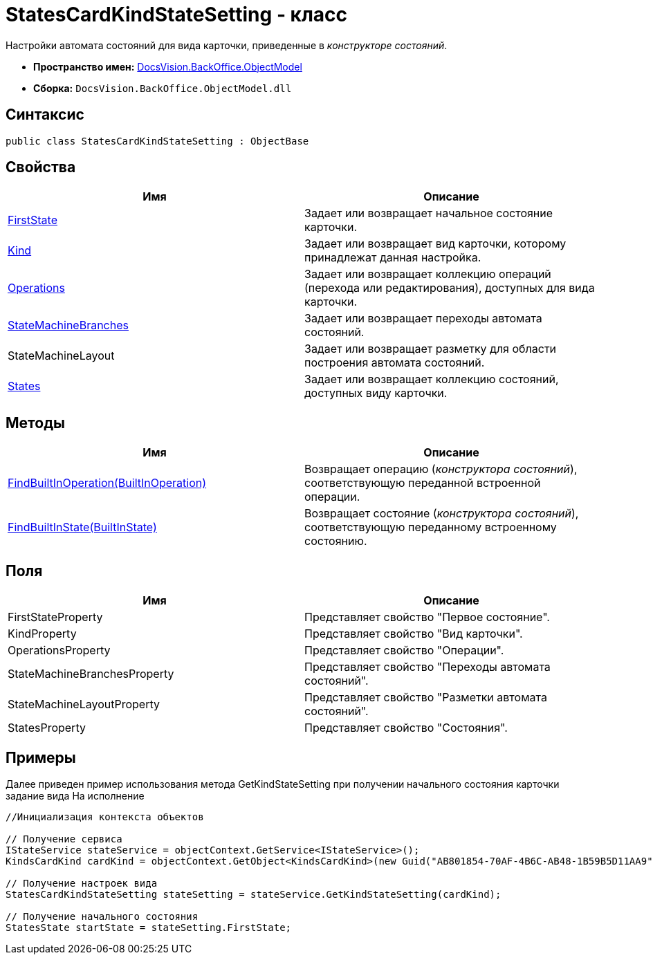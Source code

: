 = StatesCardKindStateSetting - класс

Настройки автомата состояний для вида карточки, приведенные в _конструкторе состояний_.

* *Пространство имен:* xref:api/DocsVision/Platform/ObjectModel/ObjectModel_NS.adoc[DocsVision.BackOffice.ObjectModel]
* *Сборка:* `DocsVision.BackOffice.ObjectModel.dll`

== Синтаксис

[source,csharp]
----
public class StatesCardKindStateSetting : ObjectBase
----

== Свойства

[cols=",",options="header"]
|===
|Имя |Описание
|xref:api/DocsVision/BackOffice/ObjectModel/StatesCardKindStateSetting.FirstState_PR.adoc[FirstState] |Задает или возвращает начальное состояние карточки.
|xref:api/DocsVision/BackOffice/ObjectModel/StatesCardKindStateSetting.Kind_PR.adoc[Kind] |Задает или возвращает вид карточки, которому принадлежат данная настройка.
|xref:api/DocsVision/BackOffice/ObjectModel/StatesCardKindStateSetting.Operations_PR.adoc[Operations] |Задает или возвращает коллекцию операций (перехода или редактирования), доступных для вида карточки.
|xref:api/DocsVision/BackOffice/ObjectModel/StatesCardKindStateSetting.StateMachineBranches_PR.adoc[StateMachineBranches] |Задает или возвращает переходы автомата состояний.
|StateMachineLayout |Задает или возвращает разметку для области построения автомата состояний.
|xref:api/DocsVision/BackOffice/ObjectModel/StatesCardKindStateSetting.States_PR.adoc[States] |Задает или возвращает коллекцию состояний, доступных виду карточки.
|===

== Методы

[cols=",",options="header"]
|===
|Имя |Описание
|xref:api/DocsVision/BackOffice/ObjectModel/StatesCardKindStateSetting.FindBuiltInOperation_MT.adoc[FindBuiltInOperation(BuiltInOperation)] |Возвращает операцию (_конструктора состояний_), соответствующую переданной встроенной операции.
|xref:api/DocsVision/BackOffice/ObjectModel/StatesCardKindStateSetting.FindBuiltInState_MT.adoc[FindBuiltInState(BuiltInState)] |Возвращает состояние (_конструктора состояний_), соответствующую переданному встроенному состоянию.
|===

== Поля

[cols=",",options="header"]
|===
|Имя |Описание
|FirstStateProperty |Представляет свойство "Первое состояние".
|KindProperty |Представляет свойство "Вид карточки".
|OperationsProperty |Представляет свойство "Операции".
|StateMachineBranchesProperty |Представляет свойство "Переходы автомата состояний".
|StateMachineLayoutProperty |Представляет свойство "Разметки автомата состояний".
|StatesProperty |Представляет свойство "Состояния".
|===

== Примеры

Далее приведен пример использования метода [.keyword .apiname]#GetKindStateSetting# при получении начального состояния карточки задание вида На исполнение

[source,csharp]
----
//Инициализация контекста объектов

// Получение сервиса
IStateService stateService = objectContext.GetService<IStateService>();
KindsCardKind cardKind = objectContext.GetObject<KindsCardKind>(new Guid("AB801854-70AF-4B6C-AB48-1B59B5D11AA9"));

// Получение настроек вида
StatesCardKindStateSetting stateSetting = stateService.GetKindStateSetting(cardKind);

// Получение начального состояния
StatesState startState = stateSetting.FirstState;
----



